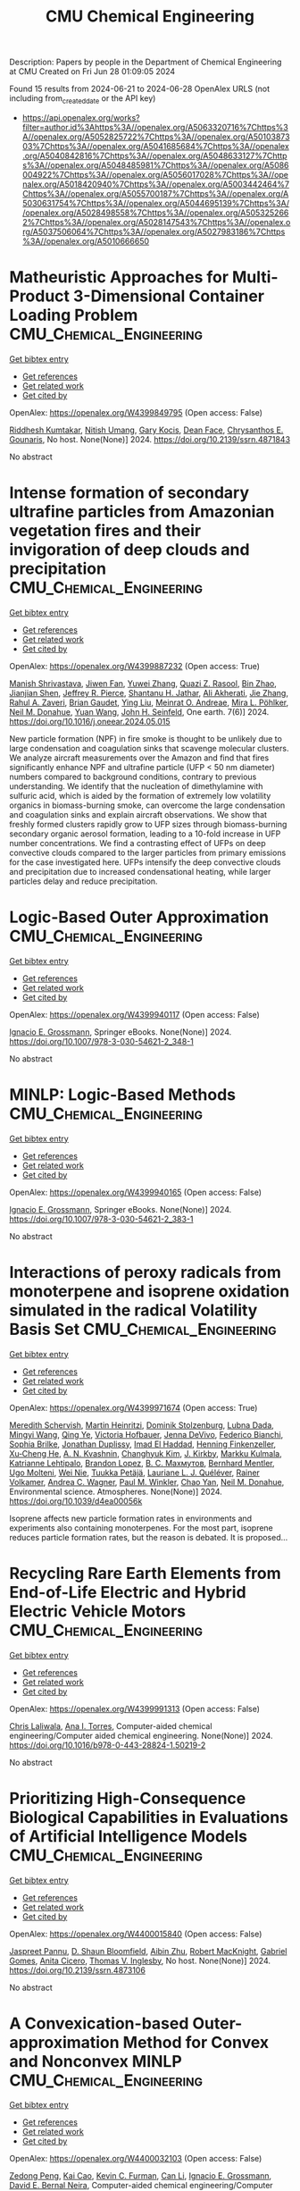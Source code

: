 #+TITLE: CMU Chemical Engineering
Description: Papers by people in the Department of Chemical Engineering at CMU
Created on Fri Jun 28 01:09:05 2024

Found 15 results from 2024-06-21 to 2024-06-28
OpenAlex URLS (not including from_created_date or the API key)
- [[https://api.openalex.org/works?filter=author.id%3Ahttps%3A//openalex.org/A5063320716%7Chttps%3A//openalex.org/A5052825722%7Chttps%3A//openalex.org/A5010387303%7Chttps%3A//openalex.org/A5041685684%7Chttps%3A//openalex.org/A5040842816%7Chttps%3A//openalex.org/A5048633127%7Chttps%3A//openalex.org/A5048485981%7Chttps%3A//openalex.org/A5086004922%7Chttps%3A//openalex.org/A5056017028%7Chttps%3A//openalex.org/A5018420940%7Chttps%3A//openalex.org/A5003442464%7Chttps%3A//openalex.org/A5055700187%7Chttps%3A//openalex.org/A5030631754%7Chttps%3A//openalex.org/A5044695139%7Chttps%3A//openalex.org/A5028498558%7Chttps%3A//openalex.org/A5053252662%7Chttps%3A//openalex.org/A5028147543%7Chttps%3A//openalex.org/A5037506064%7Chttps%3A//openalex.org/A5027983186%7Chttps%3A//openalex.org/A5010666650]]

* Matheuristic Approaches for Multi-Product 3-Dimensional Container Loading Problem  :CMU_Chemical_Engineering:
:PROPERTIES:
:UUID: https://openalex.org/W4399849795
:TOPICS: Optimization of Cutting and Packing Problems, Design and Control of Warehouse Operations, Mesh Generation Algorithms
:PUBLICATION_DATE: 2024-01-01
:END:    
    
[[elisp:(doi-add-bibtex-entry "https://doi.org/10.2139/ssrn.4871843")][Get bibtex entry]] 

- [[elisp:(progn (xref--push-markers (current-buffer) (point)) (oa--referenced-works "https://openalex.org/W4399849795"))][Get references]]
- [[elisp:(progn (xref--push-markers (current-buffer) (point)) (oa--related-works "https://openalex.org/W4399849795"))][Get related work]]
- [[elisp:(progn (xref--push-markers (current-buffer) (point)) (oa--cited-by-works "https://openalex.org/W4399849795"))][Get cited by]]

OpenAlex: https://openalex.org/W4399849795 (Open access: False)
    
[[https://openalex.org/A5099291898][Riddhesh Kumtakar]], [[https://openalex.org/A5071784695][Nitish Umang]], [[https://openalex.org/A5099291899][Gary Kocis]], [[https://openalex.org/A5099291900][Dean Face]], [[https://openalex.org/A5048485981][Chrysanthos E. Gounaris]], No host. None(None)] 2024. https://doi.org/10.2139/ssrn.4871843 
     
No abstract    

    

* Intense formation of secondary ultrafine particles from Amazonian vegetation fires and their invigoration of deep clouds and precipitation  :CMU_Chemical_Engineering:
:PROPERTIES:
:UUID: https://openalex.org/W4399887232
:TOPICS: Atmospheric Aerosols and their Impacts, Health Effects of Air Pollution, Aerosols' Impact on Climate and Hydrological Cycle
:PUBLICATION_DATE: 2024-06-01
:END:    
    
[[elisp:(doi-add-bibtex-entry "https://doi.org/10.1016/j.oneear.2024.05.015")][Get bibtex entry]] 

- [[elisp:(progn (xref--push-markers (current-buffer) (point)) (oa--referenced-works "https://openalex.org/W4399887232"))][Get references]]
- [[elisp:(progn (xref--push-markers (current-buffer) (point)) (oa--related-works "https://openalex.org/W4399887232"))][Get related work]]
- [[elisp:(progn (xref--push-markers (current-buffer) (point)) (oa--cited-by-works "https://openalex.org/W4399887232"))][Get cited by]]

OpenAlex: https://openalex.org/W4399887232 (Open access: True)
    
[[https://openalex.org/A5029609817][Manish Shrivastava]], [[https://openalex.org/A5029189683][Jiwen Fan]], [[https://openalex.org/A5029222642][Yuwei Zhang]], [[https://openalex.org/A5044465853][Quazi Z. Rasool]], [[https://openalex.org/A5008718870][Bin Zhao]], [[https://openalex.org/A5037611710][Jianjian Shen]], [[https://openalex.org/A5055116926][Jeffrey R. Pierce]], [[https://openalex.org/A5073859430][Shantanu H. Jathar]], [[https://openalex.org/A5006368017][Ali Akherati]], [[https://openalex.org/A5055664027][Jie Zhang]], [[https://openalex.org/A5074206807][Rahul A. Zaveri]], [[https://openalex.org/A5082593441][Brian Gaudet]], [[https://openalex.org/A5072663357][Ying Liu]], [[https://openalex.org/A5082416286][Meinrat O. Andreae]], [[https://openalex.org/A5024073664][Mira L. Pöhlker]], [[https://openalex.org/A5041685684][Neil M. Donahue]], [[https://openalex.org/A5054409245][Yuan Wang]], [[https://openalex.org/A5001370428][John H. Seinfeld]], One earth. 7(6)] 2024. https://doi.org/10.1016/j.oneear.2024.05.015 
     
New particle formation (NPF) in fire smoke is thought to be unlikely due to large condensation and coagulation sinks that scavenge molecular clusters. We analyze aircraft measurements over the Amazon and find that fires significantly enhance NPF and ultrafine particle (UFP < 50 nm diameter) numbers compared to background conditions, contrary to previous understanding. We identify that the nucleation of dimethylamine with sulfuric acid, which is aided by the formation of extremely low volatility organics in biomass-burning smoke, can overcome the large condensation and coagulation sinks and explain aircraft observations. We show that freshly formed clusters rapidly grow to UFP sizes through biomass-burning secondary organic aerosol formation, leading to a 10-fold increase in UFP number concentrations. We find a contrasting effect of UFPs on deep convective clouds compared to the larger particles from primary emissions for the case investigated here. UFPs intensify the deep convective clouds and precipitation due to increased condensational heating, while larger particles delay and reduce precipitation.    

    

* Logic-Based Outer Approximation  :CMU_Chemical_Engineering:
:PROPERTIES:
:UUID: https://openalex.org/W4399940117
:TOPICS: Model Predictive Control in Industrial Processes, State-of-the-Art in Process Optimization under Uncertainty, Numerical Optimization Techniques
:PUBLICATION_DATE: 2024-01-01
:END:    
    
[[elisp:(doi-add-bibtex-entry "https://doi.org/10.1007/978-3-030-54621-2_348-1")][Get bibtex entry]] 

- [[elisp:(progn (xref--push-markers (current-buffer) (point)) (oa--referenced-works "https://openalex.org/W4399940117"))][Get references]]
- [[elisp:(progn (xref--push-markers (current-buffer) (point)) (oa--related-works "https://openalex.org/W4399940117"))][Get related work]]
- [[elisp:(progn (xref--push-markers (current-buffer) (point)) (oa--cited-by-works "https://openalex.org/W4399940117"))][Get cited by]]

OpenAlex: https://openalex.org/W4399940117 (Open access: False)
    
[[https://openalex.org/A5056017028][Ignacio E. Grossmann]], Springer eBooks. None(None)] 2024. https://doi.org/10.1007/978-3-030-54621-2_348-1 
     
No abstract    

    

* MINLP: Logic-Based Methods  :CMU_Chemical_Engineering:
:PROPERTIES:
:UUID: https://openalex.org/W4399940165
:TOPICS: Model Predictive Control in Industrial Processes, State-of-the-Art in Process Optimization under Uncertainty, Formal Methods in Software Verification and Control
:PUBLICATION_DATE: 2024-01-01
:END:    
    
[[elisp:(doi-add-bibtex-entry "https://doi.org/10.1007/978-3-030-54621-2_383-1")][Get bibtex entry]] 

- [[elisp:(progn (xref--push-markers (current-buffer) (point)) (oa--referenced-works "https://openalex.org/W4399940165"))][Get references]]
- [[elisp:(progn (xref--push-markers (current-buffer) (point)) (oa--related-works "https://openalex.org/W4399940165"))][Get related work]]
- [[elisp:(progn (xref--push-markers (current-buffer) (point)) (oa--cited-by-works "https://openalex.org/W4399940165"))][Get cited by]]

OpenAlex: https://openalex.org/W4399940165 (Open access: False)
    
[[https://openalex.org/A5056017028][Ignacio E. Grossmann]], Springer eBooks. None(None)] 2024. https://doi.org/10.1007/978-3-030-54621-2_383-1 
     
No abstract    

    

* Interactions of peroxy radicals from monoterpene and isoprene oxidation simulated in the radical Volatility Basis Set  :CMU_Chemical_Engineering:
:PROPERTIES:
:UUID: https://openalex.org/W4399971674
:TOPICS: Predicting Antioxidant Activity of Phenolic Compounds, Chiral Separation in Chromatography, Innovations in Chemistry Education and Laboratory Techniques
:PUBLICATION_DATE: 2024-01-01
:END:    
    
[[elisp:(doi-add-bibtex-entry "https://doi.org/10.1039/d4ea00056k")][Get bibtex entry]] 

- [[elisp:(progn (xref--push-markers (current-buffer) (point)) (oa--referenced-works "https://openalex.org/W4399971674"))][Get references]]
- [[elisp:(progn (xref--push-markers (current-buffer) (point)) (oa--related-works "https://openalex.org/W4399971674"))][Get related work]]
- [[elisp:(progn (xref--push-markers (current-buffer) (point)) (oa--cited-by-works "https://openalex.org/W4399971674"))][Get cited by]]

OpenAlex: https://openalex.org/W4399971674 (Open access: True)
    
[[https://openalex.org/A5038957567][Meredith Schervish]], [[https://openalex.org/A5037408007][Martin Heinritzi]], [[https://openalex.org/A5063223340][Dominik Stolzenburg]], [[https://openalex.org/A5049539173][Lubna Dada]], [[https://openalex.org/A5083213632][Mingyi Wang]], [[https://openalex.org/A5018999020][Qing Ye]], [[https://openalex.org/A5012274245][Victoria Hofbauer]], [[https://openalex.org/A5092773428][Jenna DeVivo]], [[https://openalex.org/A5075179945][Federico Bianchi]], [[https://openalex.org/A5045766641][Sophia Brilke]], [[https://openalex.org/A5088633919][Jonathan Duplissy]], [[https://openalex.org/A5080319960][Imad El Haddad]], [[https://openalex.org/A5081639490][Henning Finkenzeller]], [[https://openalex.org/A5043129752][Xu‐Cheng He]], [[https://openalex.org/A5018996508][A. N. Kvashnin]], [[https://openalex.org/A5063780894][Changhyuk Kim]], [[https://openalex.org/A5009274507][J. Kirkby]], [[https://openalex.org/A5000471665][Markku Kulmala]], [[https://openalex.org/A5019559780][Katrianne Lehtipalo]], [[https://openalex.org/A5019360565][Brandon Lopez]], [[https://openalex.org/A5036074857][В. С. Махмутов]], [[https://openalex.org/A5090590782][Bernhard Mentler]], [[https://openalex.org/A5086592925][Ugo Molteni]], [[https://openalex.org/A5067110169][Wei Nie]], [[https://openalex.org/A5070326299][Tuukka Petäjä]], [[https://openalex.org/A5058987691][Lauriane L. J. Quéléver]], [[https://openalex.org/A5018521569][Rainer Volkamer]], [[https://openalex.org/A5024532344][Andrea C. Wagner]], [[https://openalex.org/A5042382547][Paul M. Winkler]], [[https://openalex.org/A5008144731][Chao Yan]], [[https://openalex.org/A5041685684][Neil M. Donahue]], Environmental science. Atmospheres. None(None)] 2024. https://doi.org/10.1039/d4ea00056k 
     
Isoprene affects new particle formation rates in environments and experiments also containing monoterpenes. For the most part, isoprene reduces particle formation rates, but the reason is debated. It is proposed...    

    

* Recycling Rare Earth Elements from End-of-Life Electric and Hybrid Electric Vehicle Motors  :CMU_Chemical_Engineering:
:PROPERTIES:
:UUID: https://openalex.org/W4399991313
:TOPICS: Battery Recycling and Rare Earth Recovery, Global E-Waste Recycling and Management, Lithium-ion Battery Technology
:PUBLICATION_DATE: 2024-01-01
:END:    
    
[[elisp:(doi-add-bibtex-entry "https://doi.org/10.1016/b978-0-443-28824-1.50219-2")][Get bibtex entry]] 

- [[elisp:(progn (xref--push-markers (current-buffer) (point)) (oa--referenced-works "https://openalex.org/W4399991313"))][Get references]]
- [[elisp:(progn (xref--push-markers (current-buffer) (point)) (oa--related-works "https://openalex.org/W4399991313"))][Get related work]]
- [[elisp:(progn (xref--push-markers (current-buffer) (point)) (oa--cited-by-works "https://openalex.org/W4399991313"))][Get cited by]]

OpenAlex: https://openalex.org/W4399991313 (Open access: False)
    
[[https://openalex.org/A5099464039][Chris Laliwala]], [[https://openalex.org/A5027983186][Ana I. Torres]], Computer-aided chemical engineering/Computer aided chemical engineering. None(None)] 2024. https://doi.org/10.1016/b978-0-443-28824-1.50219-2 
     
No abstract    

    

* Prioritizing High-Consequence Biological Capabilities in Evaluations of Artificial Intelligence Models  :CMU_Chemical_Engineering:
:PROPERTIES:
:UUID: https://openalex.org/W4400015840
:TOPICS: Advanced Techniques in Bioimage Analysis and Microscopy, Explainable Artificial Intelligence
:PUBLICATION_DATE: 2024-01-01
:END:    
    
[[elisp:(doi-add-bibtex-entry "https://doi.org/10.2139/ssrn.4873106")][Get bibtex entry]] 

- [[elisp:(progn (xref--push-markers (current-buffer) (point)) (oa--referenced-works "https://openalex.org/W4400015840"))][Get references]]
- [[elisp:(progn (xref--push-markers (current-buffer) (point)) (oa--related-works "https://openalex.org/W4400015840"))][Get related work]]
- [[elisp:(progn (xref--push-markers (current-buffer) (point)) (oa--cited-by-works "https://openalex.org/W4400015840"))][Get cited by]]

OpenAlex: https://openalex.org/W4400015840 (Open access: False)
    
[[https://openalex.org/A5020208081][Jaspreet Pannu]], [[https://openalex.org/A5085339061][D. Shaun Bloomfield]], [[https://openalex.org/A5082722944][Aibin Zhu]], [[https://openalex.org/A5060793099][Robert MacKnight]], [[https://openalex.org/A5048633127][Gabriel Gomes]], [[https://openalex.org/A5052058831][Anita Cicero]], [[https://openalex.org/A5047102918][Thomas V. Inglesby]], No host. None(None)] 2024. https://doi.org/10.2139/ssrn.4873106 
     
No abstract    

    

* A Convexication-based Outer-approximation Method for Convex and Nonconvex MINLP  :CMU_Chemical_Engineering:
:PROPERTIES:
:UUID: https://openalex.org/W4400032103
:TOPICS: Numerical Optimization Techniques, Model Predictive Control in Industrial Processes, Iterative Algorithms for Nonlinear Operators and Optimization
:PUBLICATION_DATE: 2024-01-01
:END:    
    
[[elisp:(doi-add-bibtex-entry "https://doi.org/10.1016/b978-0-443-28824-1.50536-6")][Get bibtex entry]] 

- [[elisp:(progn (xref--push-markers (current-buffer) (point)) (oa--referenced-works "https://openalex.org/W4400032103"))][Get references]]
- [[elisp:(progn (xref--push-markers (current-buffer) (point)) (oa--related-works "https://openalex.org/W4400032103"))][Get related work]]
- [[elisp:(progn (xref--push-markers (current-buffer) (point)) (oa--cited-by-works "https://openalex.org/W4400032103"))][Get cited by]]

OpenAlex: https://openalex.org/W4400032103 (Open access: False)
    
[[https://openalex.org/A5035222919][Zedong Peng]], [[https://openalex.org/A5043879940][Kai Cao]], [[https://openalex.org/A5041525918][Kevin C. Furman]], [[https://openalex.org/A5060513285][Can Li]], [[https://openalex.org/A5056017028][Ignacio E. Grossmann]], [[https://openalex.org/A5015746295][David E. Bernal Neira]], Computer-aided chemical engineering/Computer aided chemical engineering. None(None)] 2024. https://doi.org/10.1016/b978-0-443-28824-1.50536-6 
     
No abstract    

    

* Multi-Objective Optimization of the Renewable Methanol for a Defossilized Production  :CMU_Chemical_Engineering:
:PROPERTIES:
:UUID: https://openalex.org/W4400032411
:TOPICS: State-of-the-Art in Process Optimization under Uncertainty, Catalytic Carbon Dioxide Hydrogenation, Carbon Dioxide Capture and Storage Technologies
:PUBLICATION_DATE: 2024-01-01
:END:    
    
[[elisp:(doi-add-bibtex-entry "https://doi.org/10.1016/b978-0-443-28824-1.50360-4")][Get bibtex entry]] 

- [[elisp:(progn (xref--push-markers (current-buffer) (point)) (oa--referenced-works "https://openalex.org/W4400032411"))][Get references]]
- [[elisp:(progn (xref--push-markers (current-buffer) (point)) (oa--related-works "https://openalex.org/W4400032411"))][Get related work]]
- [[elisp:(progn (xref--push-markers (current-buffer) (point)) (oa--cited-by-works "https://openalex.org/W4400032411"))][Get cited by]]

OpenAlex: https://openalex.org/W4400032411 (Open access: False)
    
[[https://openalex.org/A5032986873][Javier Fernández-Gónzalez]], [[https://openalex.org/A5035459792][Marta Rumayor]], [[https://openalex.org/A5099515916][Jara Laso-Cortabitarte]], [[https://openalex.org/A5064714181][Antonio Domínguez-Ramos]], [[https://openalex.org/A5066309412][Ángel Irabien]], [[https://openalex.org/A5056017028][Ignacio E. Grossmann]], Computer-aided chemical engineering/Computer aided chemical engineering. None(None)] 2024. https://doi.org/10.1016/b978-0-443-28824-1.50360-4 
     
No abstract    

    

* An MILP based-approach to logistics of air separation supply chains with a heterogeneous fleet of trucks  :CMU_Chemical_Engineering:
:PROPERTIES:
:UUID: https://openalex.org/W4400032669
:TOPICS: Design and Control of Warehouse Operations, Scheduling Problems in Manufacturing Systems, Coordination and Information Sharing in Supply Chains
:PUBLICATION_DATE: 2024-01-01
:END:    
    
[[elisp:(doi-add-bibtex-entry "https://doi.org/10.1016/b978-0-443-28824-1.50334-3")][Get bibtex entry]] 

- [[elisp:(progn (xref--push-markers (current-buffer) (point)) (oa--referenced-works "https://openalex.org/W4400032669"))][Get references]]
- [[elisp:(progn (xref--push-markers (current-buffer) (point)) (oa--related-works "https://openalex.org/W4400032669"))][Get related work]]
- [[elisp:(progn (xref--push-markers (current-buffer) (point)) (oa--cited-by-works "https://openalex.org/W4400032669"))][Get cited by]]

OpenAlex: https://openalex.org/W4400032669 (Open access: False)
    
[[https://openalex.org/A5059336060][Sergio G. Bonino]], [[https://openalex.org/A5040893169][Luis J. Zeballos]], [[https://openalex.org/A5079259051][Akash Moolya]], [[https://openalex.org/A5021666414][José A. Laínez]], [[https://openalex.org/A5067309617][José M. Pinto]], [[https://openalex.org/A5056017028][Ignacio E. Grossmann]], [[https://openalex.org/A5076418997][Carlos A. Méndez]], Computer-aided chemical engineering/Computer aided chemical engineering. None(None)] 2024. https://doi.org/10.1016/b978-0-443-28824-1.50334-3 
     
No abstract    

    

* Nonlinear dynamic optimization for gas pipelines operation  :CMU_Chemical_Engineering:
:PROPERTIES:
:UUID: https://openalex.org/W4400032713
:TOPICS: Integration of Renewable Energy Systems in Power Grids, Application of Diagnostic Techniques in Oil Wells, Advanced Techniques in Reservoir Management
:PUBLICATION_DATE: 2024-01-01
:END:    
    
[[elisp:(doi-add-bibtex-entry "https://doi.org/10.1016/b978-0-443-28824-1.50277-5")][Get bibtex entry]] 

- [[elisp:(progn (xref--push-markers (current-buffer) (point)) (oa--referenced-works "https://openalex.org/W4400032713"))][Get references]]
- [[elisp:(progn (xref--push-markers (current-buffer) (point)) (oa--related-works "https://openalex.org/W4400032713"))][Get related work]]
- [[elisp:(progn (xref--push-markers (current-buffer) (point)) (oa--cited-by-works "https://openalex.org/W4400032713"))][Get cited by]]

OpenAlex: https://openalex.org/W4400032713 (Open access: False)
    
[[https://openalex.org/A5022525870][Lavinia Marina Paola Ghilardi]], [[https://openalex.org/A5054628015][Sakshi Naik]], [[https://openalex.org/A5020653800][Emanuele Martelli]], [[https://openalex.org/A5034550586][Francesco Casella]], [[https://openalex.org/A5052825722][Lorenz T. Biegler]], Computer-aided chemical engineering/Computer aided chemical engineering. None(None)] 2024. https://doi.org/10.1016/b978-0-443-28824-1.50277-5 
     
No abstract    

    

* Integration of Plant Scheduling Feasibility with Supply Chain Network Under Disruptions Using Machine Learning Surrogates  :CMU_Chemical_Engineering:
:PROPERTIES:
:UUID: https://openalex.org/W4400032798
:TOPICS: State-of-the-Art in Process Optimization under Uncertainty, Scheduling Problems in Manufacturing Systems, Coordination and Information Sharing in Supply Chains
:PUBLICATION_DATE: 2024-01-01
:END:    
    
[[elisp:(doi-add-bibtex-entry "https://doi.org/10.1016/b978-0-443-28824-1.50249-0")][Get bibtex entry]] 

- [[elisp:(progn (xref--push-markers (current-buffer) (point)) (oa--referenced-works "https://openalex.org/W4400032798"))][Get references]]
- [[elisp:(progn (xref--push-markers (current-buffer) (point)) (oa--related-works "https://openalex.org/W4400032798"))][Get related work]]
- [[elisp:(progn (xref--push-markers (current-buffer) (point)) (oa--cited-by-works "https://openalex.org/W4400032798"))][Get cited by]]

OpenAlex: https://openalex.org/W4400032798 (Open access: False)
    
[[https://openalex.org/A5067396423][Daniel Ovalle]], [[https://openalex.org/A5069059476][Jaldhar Vyas]], [[https://openalex.org/A5030631754][Carl D. Laird]], [[https://openalex.org/A5056017028][Ignacio E. Grossmann]], Computer-aided chemical engineering/Computer aided chemical engineering. None(None)] 2024. https://doi.org/10.1016/b978-0-443-28824-1.50249-0 
     
No abstract    

    

* Progressive Hedging Decomposition for Solutions of Large-Scale Process Family Design Problems  :CMU_Chemical_Engineering:
:PROPERTIES:
:UUID: https://openalex.org/W4400032883
:TOPICS: Scheduling Problems in Manufacturing Systems, Model Predictive Control in Industrial Processes, Design and Control of Warehouse Operations
:PUBLICATION_DATE: 2024-01-01
:END:    
    
[[elisp:(doi-add-bibtex-entry "https://doi.org/10.1016/b978-0-443-28824-1.50215-5")][Get bibtex entry]] 

- [[elisp:(progn (xref--push-markers (current-buffer) (point)) (oa--referenced-works "https://openalex.org/W4400032883"))][Get references]]
- [[elisp:(progn (xref--push-markers (current-buffer) (point)) (oa--related-works "https://openalex.org/W4400032883"))][Get related work]]
- [[elisp:(progn (xref--push-markers (current-buffer) (point)) (oa--cited-by-works "https://openalex.org/W4400032883"))][Get cited by]]

OpenAlex: https://openalex.org/W4400032883 (Open access: False)
    
[[https://openalex.org/A5007541692][Georgia Stinchfield]], [[https://openalex.org/A5027375769][Jean‐Paul Watson]], [[https://openalex.org/A5030631754][Carl D. Laird]], Computer-aided chemical engineering/Computer aided chemical engineering. None(None)] 2024. https://doi.org/10.1016/b978-0-443-28824-1.50215-5 
     
No abstract    

    

* Sequential Design of Experiments for Parameter Estimation with Markov Chain Monte Carlo  :CMU_Chemical_Engineering:
:PROPERTIES:
:UUID: https://openalex.org/W4400035709
:TOPICS: Experimental Design and Optimization Methods, Uncertainty Quantification and Sensitivity Analysis, Multiobjective Optimization in Evolutionary Algorithms
:PUBLICATION_DATE: 2024-01-01
:END:    
    
[[elisp:(doi-add-bibtex-entry "https://doi.org/10.1016/b978-0-443-28824-1.50534-2")][Get bibtex entry]] 

- [[elisp:(progn (xref--push-markers (current-buffer) (point)) (oa--referenced-works "https://openalex.org/W4400035709"))][Get references]]
- [[elisp:(progn (xref--push-markers (current-buffer) (point)) (oa--related-works "https://openalex.org/W4400035709"))][Get related work]]
- [[elisp:(progn (xref--push-markers (current-buffer) (point)) (oa--cited-by-works "https://openalex.org/W4400035709"))][Get cited by]]

OpenAlex: https://openalex.org/W4400035709 (Open access: False)
    
[[https://openalex.org/A5069724477][Xinyu Cao]], [[https://openalex.org/A5040431226][Xi Chen]], [[https://openalex.org/A5052825722][Lorenz T. Biegler]], Computer-aided chemical engineering/Computer aided chemical engineering. None(None)] 2024. https://doi.org/10.1016/b978-0-443-28824-1.50534-2 
     
No abstract    

    

* Mixed-Integer Nonlinear Programming Model for Optimal Field Management for Carbon Capture and Storage  :CMU_Chemical_Engineering:
:PROPERTIES:
:UUID: https://openalex.org/W4400047123
:TOPICS: Carbon Dioxide Capture and Storage Technologies, State-of-the-Art in Process Optimization under Uncertainty, Thermophoresis and Thermodiffusion Studies
:PUBLICATION_DATE: 2024-06-26
:END:    
    
[[elisp:(doi-add-bibtex-entry "https://doi.org/10.1021/acs.iecr.4c00390")][Get bibtex entry]] 

- [[elisp:(progn (xref--push-markers (current-buffer) (point)) (oa--referenced-works "https://openalex.org/W4400047123"))][Get references]]
- [[elisp:(progn (xref--push-markers (current-buffer) (point)) (oa--related-works "https://openalex.org/W4400047123"))][Get related work]]
- [[elisp:(progn (xref--push-markers (current-buffer) (point)) (oa--cited-by-works "https://openalex.org/W4400047123"))][Get cited by]]

OpenAlex: https://openalex.org/W4400047123 (Open access: True)
    
[[https://openalex.org/A5099522077][Ambrish Abhijnan]], [[https://openalex.org/A5062690666][K. A. Desai]], [[https://openalex.org/A5029762841][Jiaqi Wang]], [[https://openalex.org/A5016511431][Alejandro Rodríguez-Martínez]], [[https://openalex.org/A5088388198][Nouha Dkhili]], [[https://openalex.org/A5056355751][Raymond Jellema]], [[https://openalex.org/A5056017028][Ignacio E. Grossmann]], Industrial & engineering chemistry research. None(None)] 2024. https://doi.org/10.1021/acs.iecr.4c00390  ([[https://pubs.acs.org/doi/pdf/10.1021/acs.iecr.4c00390][pdf]])
     
No abstract    

    
